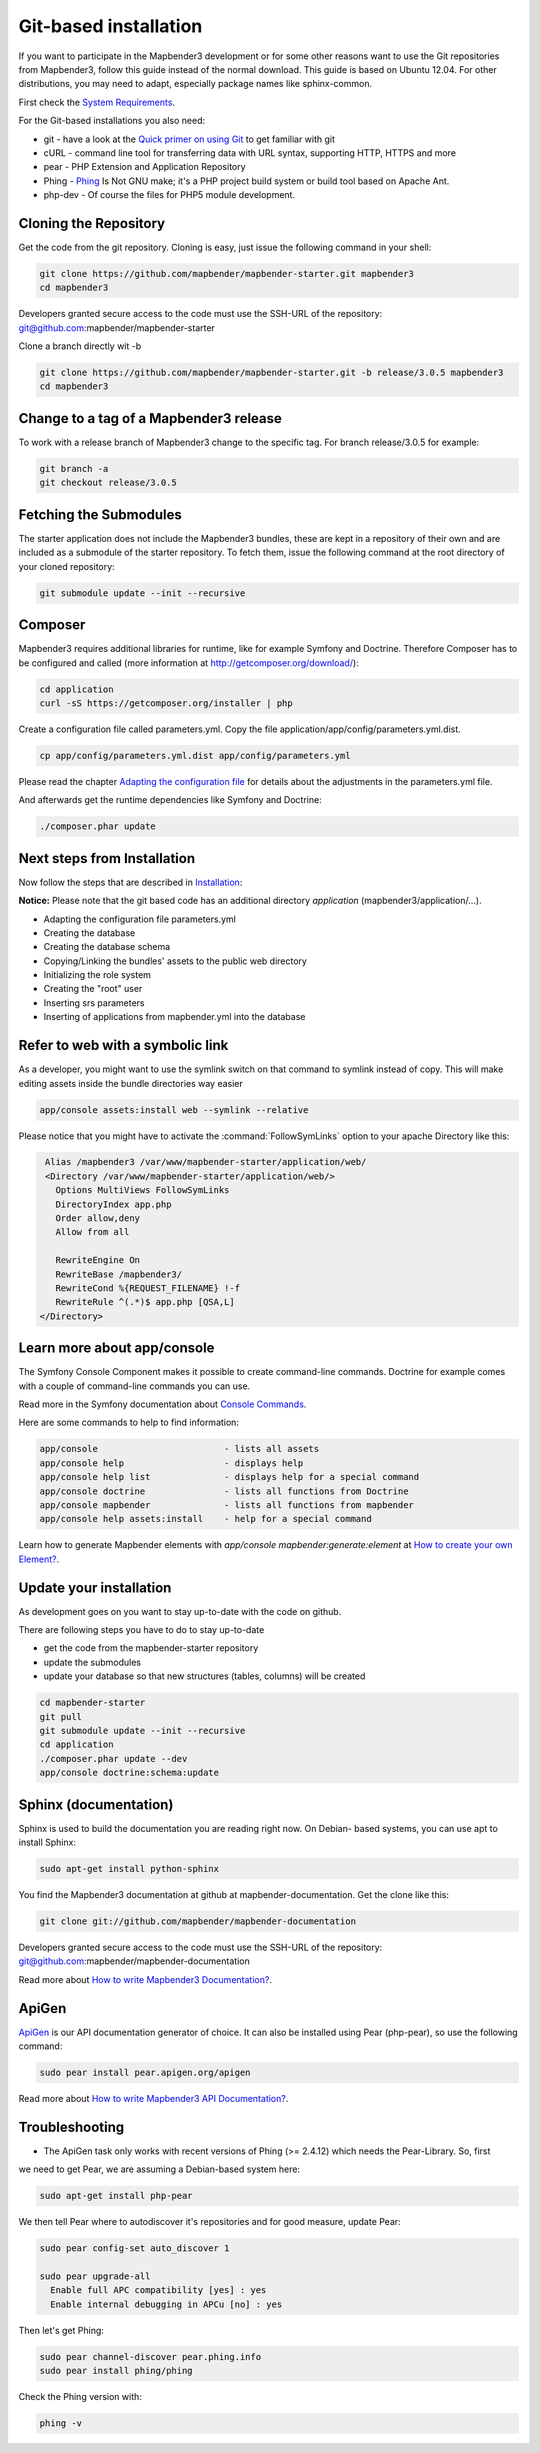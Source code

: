 .. _installation_git:

Git-based installation
######################

If you want to participate in the Mapbender3 development or for some other reasons want to use the Git repositories from Mapbender3, follow this guide instead of the normal download. This guide is based on Ubuntu 12.04. For other distributions, you may need to adapt, especially package names like sphinx-common.

First check the `System Requirements <systemrequirements.html>`_. 

For the Git-based installations you also need:

* git     - have a look at the `Quick primer on using Git <../development/git.html>`_ to get familiar with git 
* cURL    - command line tool for transferring data with URL syntax, supporting HTTP, HTTPS and more
* pear    - PHP Extension and Application Repository 
* Phing   - `Phing <http://www.phing.info/>`_ Is Not GNU make; it's a PHP project build system or build tool based on ​Apache Ant.
* php-dev - Of course the files for PHP5 module development.


Cloning the Repository
**********************

Get the code from the git repository. Cloning is easy, just issue the following command in your shell:

.. code-block:: bash

    git clone https://github.com/mapbender/mapbender-starter.git mapbender3
    cd mapbender3

Developers granted secure access to the code must use the SSH-URL of the
repository: git@github.com:mapbender/mapbender-starter


Clone a branch directly wit -b

.. code-block:: bash

    git clone https://github.com/mapbender/mapbender-starter.git -b release/3.0.5 mapbender3
    cd mapbender3


Change to a tag of a Mapbender3 release
***************************************

To work with a release branch of Mapbender3 change to the specific tag. For branch release/3.0.5 for example:

.. code-block:: bash

    git branch -a
    git checkout release/3.0.5


Fetching the Submodules
***********************

The starter application does not include the Mapbender3 bundles, these are
kept in a repository of their own and are included as a submodule of the
starter repository. To fetch them, issue the following command at the root
directory of your cloned repository:


.. code-block:: bash

	git submodule update --init --recursive



Composer
********

Mapbender3 requires additional libraries for runtime, like for example Symfony and Doctrine. Therefore Composer has to be configured and called (more information at http://getcomposer.org/download/):

.. code-block:: bash

    cd application
    curl -sS https://getcomposer.org/installer | php

Create a configuration file called parameters.yml. Copy the file application/app/config/parameters.yml.dist.


.. code-block:: bash

  cp app/config/parameters.yml.dist app/config/parameters.yml

Please read the chapter `Adapting the configuration file <configuration.html#adapting-the-configuration-file>`_ for details about the adjustments in the parameters.yml file.

And afterwards get the runtime dependencies like Symfony and Doctrine:

.. code-block:: bash

  ./composer.phar update 


Next steps from Installation
****************************

Now follow the steps that are described in  `Installation <installation_ubuntu.html>`_:

**Notice:** Please note that the git based code has an additional directory *application* (mapbender3/application/...). 

* Adapting the configuration file parameters.yml
* Creating the database
* Creating the database schema
* Copying/Linking the bundles' assets to the public web directory
* Initializing the role system
* Creating the "root" user
* Inserting srs parameters
* Inserting of applications from mapbender.yml into the database


Refer to web with a symbolic link
**********************************
As a developer, you might want to use the symlink switch on that command to
symlink instead of copy. This will make editing assets inside the bundle
directories way easier

.. code-block:: bash

    app/console assets:install web --symlink --relative


Please notice that you might have to activate the :command:`FollowSymLinks` option to your apache Directory like this:


.. code-block:: apache

  Alias /mapbender3 /var/www/mapbender-starter/application/web/
  <Directory /var/www/mapbender-starter/application/web/>
    Options MultiViews FollowSymLinks
    DirectoryIndex app.php
    Order allow,deny
    Allow from all
    
    RewriteEngine On
    RewriteBase /mapbender3/
    RewriteCond %{REQUEST_FILENAME} !-f
    RewriteRule ^(.*)$ app.php [QSA,L]
 </Directory>


Learn more about app/console
****************************
The Symfony Console Component makes it possible to create command-line commands. Doctrine for example comes with a couple of command-line commands you can use.

Read more in the Symfony documentation about `Console Commands <http://symfony.com/doc/current/components/console/usage.html>`_.

Here are some commands to help to find information:

.. code-block:: bash

 app/console                        - lists all assets
 app/console help                   - displays help
 app/console help list              - displays help for a special command
 app/console doctrine               - lists all functions from Doctrine 
 app/console mapbender              - lists all functions from mapbender 
 app/console help assets:install    - help for a special command

Learn how to generate Mapbender elements with *app/console mapbender:generate:element* at `How to create your own Element? <../development/element_generate.html>`_.
        

Update your installation
************************

As development goes on you want to stay up-to-date with the code on github. 

There are following steps you have to do to stay up-to-date

* get the code from the mapbender-starter repository
* update the submodules 
* update your database so that new structures (tables, columns) will be created


.. code-block:: bash
 
 cd mapbender-starter
 git pull
 git submodule update --init --recursive
 cd application
 ./composer.phar update --dev
 app/console doctrine:schema:update


.. _installation_sphinx:

Sphinx (documentation)
**********************

Sphinx is used to build the documentation you are reading right now. On Debian-
based systems, you can use apt to install Sphinx:


.. code-block:: bash

   sudo apt-get install python-sphinx


You find the Mapbender3 documentation at github at mapbender-documentation. Get the clone like this: 

.. code-block:: bash

	git clone git://github.com/mapbender/mapbender-documentation

Developers granted secure access to the code must use the SSH-URL of the
repository: git@github.com:mapbender/mapbender-documentation

Read more about `How to write Mapbender3 Documentation? <../development/documentation_howto.html>`_.


ApiGen
******

`ApiGen <http://apigen.org>`_ is our API documentation generator of choice. It can also be installed using Pear (php-pear), so use the following command:

.. code-block:: bash
    
	 sudo pear install pear.apigen.org/apigen

Read more about `How to write Mapbender3 API Documentation? <../development/apidocumentation.html>`_.


Troubleshooting
***************

* The ApiGen task only works with recent versions of Phing (>= 2.4.12) which needs the Pear-Library. So, first
we need to get Pear, we are assuming a Debian-based system here:


.. code-block:: bash

	sudo apt-get install php-pear


We then tell Pear where to autodiscover it's repositories and for good measure, update Pear:


.. code-block:: bash

    sudo pear config-set auto_discover 1
    
    sudo pear upgrade-all
      Enable full APC compatibility [yes] : yes
      Enable internal debugging in APCu [no] : yes 

Then let's get Phing:

.. code-block:: bash

    sudo pear channel-discover pear.phing.info 
    sudo pear install phing/phing
     

Check the Phing version with:


.. code-block:: bash

              phing -v
